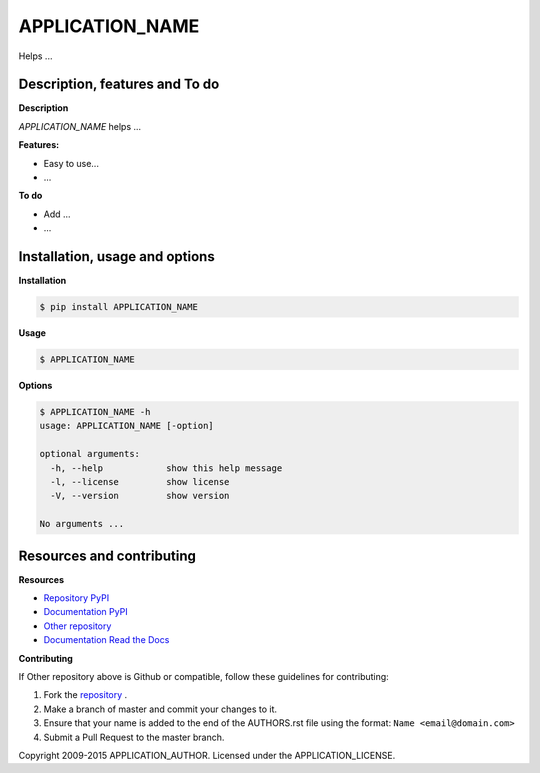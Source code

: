 APPLICATION_NAME 
================

Helps ...

Description, features and To do
-------------------------------

**Description**

*APPLICATION_NAME* helps ...

**Features:**

* Easy to use...
* ...

**To do**

* Add ...
* ...

Installation, usage and options
-------------------------------

**Installation**

.. code:: bash

    $ pip install APPLICATION_NAME

**Usage**

.. code:: bash

    $ APPLICATION_NAME

**Options**

.. code:: bash

    $ APPLICATION_NAME -h
    usage: APPLICATION_NAME [-option]

    optional arguments:
      -h, --help            show this help message
      -l, --license         show license
      -V, --version         show version

    No arguments ...

Resources and contributing
--------------------------

**Resources**

* `Repository PyPI <https://pypi.python.org/pypi/APPLICATION_NAME>`_
* `Documentation PyPI <http://pythonhosted.org/APPLICATION_NAME>`_
* `Other repository <APPLICATION_URL>`_
* `Documentation Read the Docs <http://APPLICATION_NAME.readthedocs.org>`_

**Contributing**

If Other repository above is Github or compatible, follow these guidelines for contributing:

1. Fork the `repository`_ .
2. Make a branch of master and commit your changes to it.
3. Ensure that your name is added to the end of the AUTHORS.rst file using the format:
   ``Name <email@domain.com>``
4. Submit a Pull Request to the master branch.

.. _repository: APPLICATION_URL

Copyright 2009-2015 APPLICATION_AUTHOR. Licensed under the APPLICATION_LICENSE.
